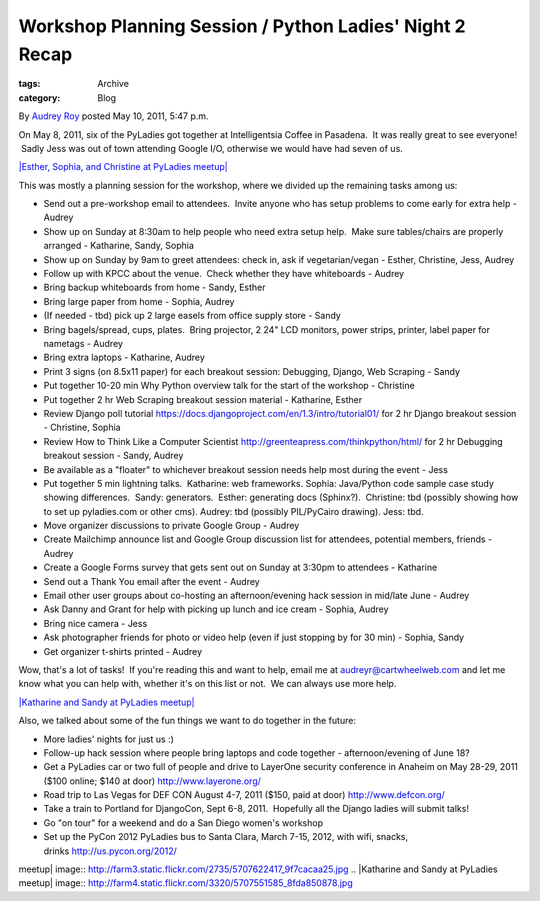 Workshop Planning Session / Python Ladies' Night 2 Recap
--------------------------------------------------------

:tags: Archive
:category: Blog

By `Audrey Roy </blog/author/audreyr/>`_ posted May 10, 2011, 5:47 p.m.

On May 8, 2011, six of the PyLadies got together at Intelligentsia
Coffee in Pasadena.  It was really great to see everyone!  Sadly Jess
was out of town attending Google I/O, otherwise we would have had seven
of us.

`|Esther, Sophia, and Christine at PyLadies
meetup| <http://www.flickr.com/photos/orangepulp/5707622417/>`_

This was mostly a planning session for the workshop, where we divided up
the remaining tasks among us:

-  Send out a pre-workshop email to attendees.  Invite anyone who has
   setup problems to come early for extra help - Audrey
-  Show up on Sunday at 8:30am to help people who need extra setup help.
    Make sure tables/chairs are properly arranged - Katharine, Sandy,
   Sophia
-  Show up on Sunday by 9am to greet attendees: check in, ask if
   vegetarian/vegan - Esther, Christine, Jess, Audrey
-  Follow up with KPCC about the venue.  Check whether they have
   whiteboards - Audrey
-  Bring backup whiteboards from home - Sandy, Esther
-  Bring large paper from home - Sophia, Audrey
-  (If needed - tbd) pick up 2 large easels from office supply store -
   Sandy
-  Bring bagels/spread, cups, plates.  Bring projector, 2 24" LCD
   monitors, power strips, printer, label paper for nametags - Audrey
-  Bring extra laptops - Katharine, Audrey
-  Print 3 signs (on 8.5x11 paper) for each breakout session: Debugging,
   Django, Web Scraping - Sandy
-  Put together 10-20 min Why Python overview talk for the start of the
   workshop - Christine
-  Put together 2 hr Web Scraping breakout session material - Katharine,
   Esther
-  Review Django poll
   tutorial \ `https://docs.djangoproject.com/en/1.3/intro/tutorial01/ <https://docs.djangoproject.com/en/1.3/intro/tutorial01/>`_ for
   2 hr Django breakout session - Christine, Sophia
-  Review How to Think Like a Computer
   Scientist \ `http://greenteapress.com/thinkpython/html/ <http://greenteapress.com/thinkpython/html/>`_ for
   2 hr Debugging breakout session - Sandy, Audrey
-  Be available as a "floater" to whichever breakout session needs help
   most during the event - Jess
-  Put together 5 min lightning talks.  Katharine: web frameworks.
   Sophia: Java/Python code sample case study showing differences.
    Sandy: generators.  Esther: generating docs (Sphinx?).  Christine:
   tbd (possibly showing how to set up pyladies.com or other cms).
   Audrey: tbd (possibly PIL/PyCairo drawing). Jess: tbd.
-  Move organizer discussions to private Google Group - Audrey
-  Create Mailchimp announce list and Google Group discussion list for
   attendees, potential members, friends - Audrey
-  Create a Google Forms survey that gets sent out on Sunday at 3:30pm
   to attendees - Katharine
-  Send out a Thank You email after the event - Audrey
-  Email other user groups about co-hosting an afternoon/evening hack
   session in mid/late June - Audrey
-  Ask Danny and Grant for help with picking up lunch and ice cream -
   Sophia, Audrey
-  Bring nice camera - Jess
-  Ask photographer friends for photo or video help (even if just
   stopping by for 30 min) - Sophia, Sandy
-  Get organizer t-shirts printed - Audrey

Wow, that's a lot of tasks!  If you're reading this and want to help,
email me at audreyr@cartwheelweb.com and let me know what you can help
with, whether it's on this list or not.  We can always use more help.

`|Katharine and Sandy at PyLadies
meetup| <http://www.flickr.com/photos/orangepulp/5707551585/>`_

Also, we talked about some of the fun things we want to do together in
the future:

-  More ladies' nights for just us :)
-  Follow-up hack session where people bring laptops and code together -
   afternoon/evening of June 18?
-  Get a PyLadies car or two full of people and drive to LayerOne
   security conference in Anaheim on May 28-29, 2011 ($100 online; $140
   at door) \ `http://www.layerone.org/ <http://www.layerone.org/>`_
-  Road trip to Las Vegas for DEF CON August 4-7, 2011 ($150, paid at
   door) \ `http://www.defcon.org/ <http://www.defcon.org/>`_
-  Take a train to Portland for DjangoCon, Sept 6-8, 2011.  Hopefully
   all the Django ladies will submit talks!
-  Go "on tour" for a weekend and do a San Diego women's workshop
-  Set up the PyCon 2012 PyLadies bus to Santa Clara, March 7-15, 2012,
   with wifi, snacks,
   drinks \ `http://us.pycon.org/2012/ <http://us.pycon.org/2012/>`_

.. |Esther, Sophia, and Christine at PyLadies
meetup| image:: http://farm3.static.flickr.com/2735/5707622417_9f7cacaa25.jpg
.. |Katharine and Sandy at PyLadies
meetup| image:: http://farm4.static.flickr.com/3320/5707551585_8fda850878.jpg
